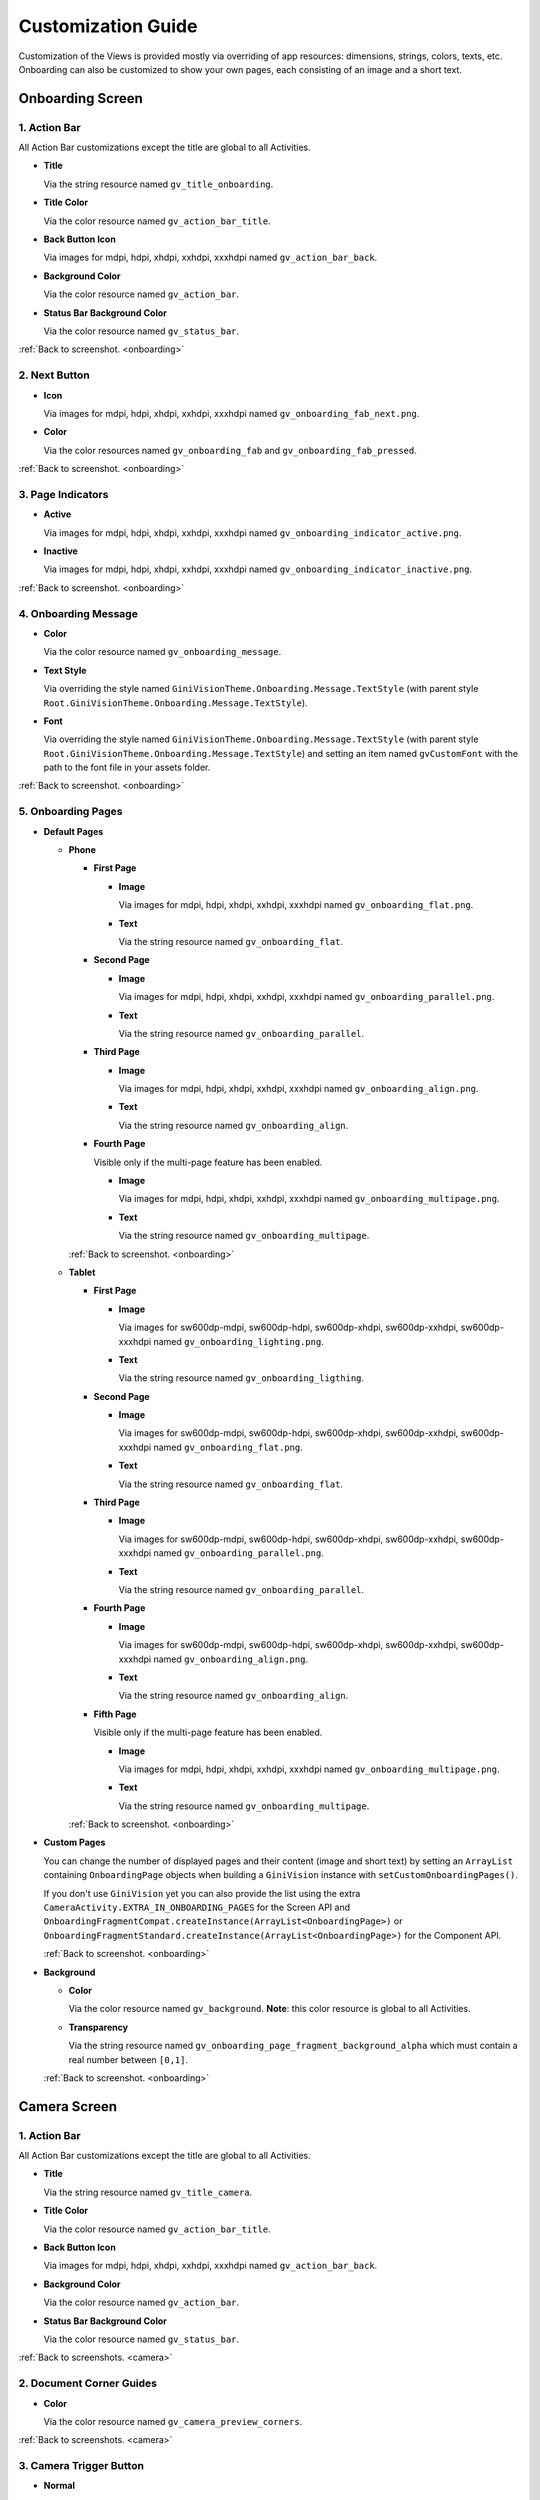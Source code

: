 Customization Guide
====

Customization of the Views is provided mostly via overriding of app resources: dimensions, strings,
colors, texts, etc. Onboarding can also be customized to show your own pages, each consisting of an
image and a short text.

.. _onboarding:

Onboarding Screen
----

.. raw:: html

    <img src="_static/customization/Onboarding.png" usemap="#onboarding-map" width="324" height="576">

    <map id="onboarding-map" name="onboarding-map">
        <area shape="rect" alt="" title="Action Bar" coords="132,24,164,57" href="customization-guide.html#onboarding-1" target="" />
        <area shape="rect" alt="" title="Next Button" coords="282,462,311,494" href="customization-guide.html#onboarding-2" target="" />
        <area shape="rect" alt="" title="Page Indicators" coords="105,485,134,515" href="customization-guide.html#onboarding-3" target="" />
        <area shape="rect" alt="" title="Onboarding Message" coords="15,326,44,356" href="customization-guide.html#onboarding-4" target="" />
        <area shape="rect" alt="" title="Onboarding Pages" coords="141,130,173,162" href="customization-guide.html#onboarding-5" target="" />
        <!-- Created by Online Image Map Editor (http://www.maschek.hu/imagemap/index) -->
    </map>

.. _onboarding-1:

1. Action Bar
^^^^

All Action Bar customizations except the title are global to all Activities.

- **Title**

  Via the string resource named ``gv_title_onboarding``.

- **Title Color**

  Via the color resource named ``gv_action_bar_title``.

- **Back Button Icon**

  Via images for mdpi, hdpi, xhdpi, xxhdpi, xxxhdpi named ``gv_action_bar_back``.

- **Background Color**

  Via the color resource named ``gv_action_bar``.

- **Status Bar Background Color**

  Via the color resource named ``gv_status_bar``.

:ref:`Back to screenshot. <onboarding>`

.. _onboarding-2:

2. Next Button
^^^^

- **Icon**

  Via images for mdpi, hdpi, xhdpi, xxhdpi, xxxhdpi named ``gv_onboarding_fab_next.png``.

- **Color**

  Via the color resources named ``gv_onboarding_fab`` and ``gv_onboarding_fab_pressed``.

:ref:`Back to screenshot. <onboarding>`

.. _onboarding-3:

3. Page Indicators
^^^^

- **Active**

  Via images for mdpi, hdpi, xhdpi, xxhdpi, xxxhdpi named ``gv_onboarding_indicator_active.png``.

- **Inactive**

  Via images for mdpi, hdpi, xhdpi, xxhdpi, xxxhdpi named ``gv_onboarding_indicator_inactive.png``.

:ref:`Back to screenshot. <onboarding>`

.. _onboarding-4:

4. Onboarding Message
^^^^

- **Color**

  Via the color resource named ``gv_onboarding_message``.

- **Text Style**

  Via overriding the style named ``GiniVisionTheme.Onboarding.Message.TextStyle`` (with parent style
  ``Root.GiniVisionTheme.Onboarding.Message.TextStyle``).

- **Font**

  Via overriding the style named ``GiniVisionTheme.Onboarding.Message.TextStyle`` (with parent style
  ``Root.GiniVisionTheme.Onboarding.Message.TextStyle``) and setting an item named ``gvCustomFont``
  with the path to the font file in your assets folder.

:ref:`Back to screenshot. <onboarding>`

.. _onboarding-5:

5. Onboarding Pages
^^^^

- **Default Pages**

  - **Phone**

    - **First Page**

      - **Image**

        Via images for mdpi, hdpi, xhdpi, xxhdpi, xxxhdpi named ``gv_onboarding_flat.png``.

      - **Text**

        Via the string resource named ``gv_onboarding_flat``.

    - **Second Page**

      - **Image**

        Via images for mdpi, hdpi, xhdpi, xxhdpi, xxxhdpi named ``gv_onboarding_parallel.png``.

      - **Text**

        Via the string resource named ``gv_onboarding_parallel``.

    - **Third Page**

      - **Image**

        Via images for mdpi, hdpi, xhdpi, xxhdpi, xxxhdpi named ``gv_onboarding_align.png``.

      - **Text**

        Via the string resource named ``gv_onboarding_align``.

    - **Fourth Page**

      Visible only if the multi-page feature has been enabled.

      - **Image**

        Via images for mdpi, hdpi, xhdpi, xxhdpi, xxxhdpi named ``gv_onboarding_multipage.png``.

      - **Text**

        Via the string resource named ``gv_onboarding_multipage``.

    :ref:`Back to screenshot. <onboarding>`

  - **Tablet**
  
    - **First Page**

      - **Image**

        Via images for sw600dp-mdpi, sw600dp-hdpi, sw600dp-xhdpi, sw600dp-xxhdpi, sw600dp-xxxhdpi
        named ``gv_onboarding_lighting.png``.

      - **Text**

        Via the string resource named ``gv_onboarding_ligthing``.

    - **Second Page**

      - **Image**

        Via images for sw600dp-mdpi, sw600dp-hdpi, sw600dp-xhdpi, sw600dp-xxhdpi, sw600dp-xxxhdpi
        named ``gv_onboarding_flat.png``.

      - **Text**

        Via the string resource named ``gv_onboarding_flat``.

    - **Third Page**

      - **Image**

        Via images for sw600dp-mdpi, sw600dp-hdpi, sw600dp-xhdpi, sw600dp-xxhdpi, sw600dp-xxxhdpi
        named ``gv_onboarding_parallel.png``.

      - **Text**

        Via the string resource named ``gv_onboarding_parallel``.

    - **Fourth Page**

      - **Image**

        Via images for sw600dp-mdpi, sw600dp-hdpi, sw600dp-xhdpi, sw600dp-xxhdpi, sw600dp-xxxhdpi
        named ``gv_onboarding_align.png``.

      - **Text**

        Via the string resource named ``gv_onboarding_align``.

    - **Fifth Page**

      Visible only if the multi-page feature has been enabled.

      - **Image**

        Via images for mdpi, hdpi, xhdpi, xxhdpi, xxxhdpi named ``gv_onboarding_multipage.png``.

      - **Text**

        Via the string resource named ``gv_onboarding_multipage``.

    :ref:`Back to screenshot. <onboarding>`

- **Custom Pages**

  You can change the number of displayed pages and their content (image and short text) by setting
  an ``ArrayList`` containing ``OnboardingPage`` objects when building a ``GiniVision`` instance
  with ``setCustomOnboardingPages()``. 
  
  If you don't use ``GiniVision`` yet you can also provide the list using the extra
  ``CameraActivity.EXTRA_IN_ONBOARDING_PAGES`` for the Screen API and
  ``OnboardingFragmentCompat.createInstance(ArrayList<OnboardingPage>)`` or
  ``OnboardingFragmentStandard.createInstance(ArrayList<OnboardingPage>)`` for the Component API.

  :ref:`Back to screenshot. <onboarding>`

- **Background**

  - **Color**

    Via the color resource named ``gv_background``. **Note**: this color resource is global to all
    Activities.

  - **Transparency**

    Via the string resource named ``gv_onboarding_page_fragment_background_alpha`` which must
    contain a real number between ``[0,1]``.
    
  :ref:`Back to screenshot. <onboarding>`

.. _camera:

Camera Screen
----

.. raw:: html

    <img src="_static/customization/Camera.png" usemap="#camera-map-1" width="324" height="576">

    <map id="camera-map-1" name="camera-map-1">
        <area shape="rect" alt="" title="Action Bar" coords="229,26,257,56" href="customization-guide.html#camera-1" target="" />
        <area shape="rect" alt="" title="Document Corner Guides" coords="32,103,60,132" href="customization-guide.html#camera-2" target="" />
        <area shape="rect" alt="" title="Camera Trigger Button" coords="175,431,201,460" href="customization-guide.html#camera-3" target="" />
        <area shape="rect" alt="" title="Tap to Focus Indicator" coords="96,215,127,244" href="customization-guide.html#camera-4" target="" />
        <area shape="rect" alt="" title="Help Menu Item" coords="262,26,291,55" href="customization-guide.html#camera-5" target="" />
        <area shape="rect" alt="" title="Background" coords="199,507,227,536" href="customization-guide.html#camera-6" target="" />
        <area shape="rect" alt="" title="Document Import Button" coords="65,434,93,463" href="customization-guide.html#camera-7" target="" />
        <area shape="rect" alt="" title="Document Import Hint" coords="148,349,177,379" href="customization-guide.html#camera-8" target="" />
        <area shape="rect" alt="" title="Image Stack" coords="237,433,265,460" href="customization-guide.html#camera-9" target="" />
        <area shape="rect" alt="" title="Flash Toggle Button" coords="94,481,125,515" href="customization-guide.html#camera-14" target="" />
        <!-- Created by Online Image Map Editor (http://www.maschek.hu/imagemap/index) -->
    </map>

.. raw:: html

    <img src="_static/customization/Camera QRCode.png" usemap="#camera-map-2" width="324" height="576">

    <map id="camera-map-2" name="camera-map-2">
        <area shape="rect" alt="" title="QRCode Detected Popup" coords="148,385,178,416" href="customization-guide.html#camera-10" target="" />
        <!-- Created by Online Image Map Editor (http://www.maschek.hu/imagemap/index) -->
    </map>

.. raw:: html

    <img src="_static/customization/Camera Permission Dialog.png" usemap="#camera-map-3" width="324" height="576">

    <map id="camera-map-3" name="camera-map-3">
        <area shape="rect" alt="" title="Read Storage Permission Dialogs" coords="146,212,176,242" href="customization-guide.html#camera-11" target="" />
        <!-- Created by Online Image Map Editor (http://www.maschek.hu/imagemap/index) -->
    </map>

.. raw:: html

    <img src="_static/customization/Camera Permission.png" usemap="#camera-map-4" width="324" height="576">

    <map id="camera-map-4" name="camera-map-4">
       <area shape="rect" alt="" title="No Camera Permission" coords="48,293,77,323" href="customization-guide.html#camera-12" target="" />
        <!-- Created by Online Image Map Editor (http://www.maschek.hu/imagemap/index) -->
    </map>

.. raw:: html

  <img src="_static/customization/Camera Multi-Page Limit Alert.png" usemap="#camera-map-5" width="324" height="576">

    <map id="camera-map-5" name="camera-map-5">
      <area shape="rect" alt="" title="Multi-Page Limit Alert" coords="10,266,38,295" href="customization-guide.html#camera-13" target="" />
      <!-- Created by Online Image Map Editor (http://www.maschek.hu/imagemap/index) -->
    </map>

.. _camera-1:

1. Action Bar
^^^^

All Action Bar customizations except the title are global to all Activities.

- **Title**

  Via the string resource named ``gv_title_camera``.

- **Title Color**

  Via the color resource named ``gv_action_bar_title``.

- **Back Button Icon**

  Via images for mdpi, hdpi, xhdpi, xxhdpi, xxxhdpi named ``gv_action_bar_back``.

- **Background Color**

  Via the color resource named ``gv_action_bar``.

- **Status Bar Background Color**

  Via the color resource named ``gv_status_bar``.

:ref:`Back to screenshots. <camera>`

.. _camera-2:

2. Document Corner Guides
^^^^

- **Color**

  Via the color resource named ``gv_camera_preview_corners``.

:ref:`Back to screenshots. <camera>`

.. _camera-3:

3. Camera Trigger Button
^^^^

- **Normal**

  Via images for mdpi, hdpi, xhdpi, xxhdpi, xxxhdpi named ``gv_camera_trigger_default.png``.

- **Pressed**

  Via images for mdpi, hdpi, xhdpi, xxhdpi, xxxhdpi named ``gv_camera_trigger_pressed.png``.

:ref:`Back to screenshots. <camera>`

.. _camera-4:

4. Tap to Focus Indicator
^^^^

- **Icon**

  Via images for mdpi, hdpi, xhdpi, xxhdpi, xxxhdpi named ``gv_camera_focus_indicator.png``.

:ref:`Back to screenshots. <camera>`

.. _camera-5:

5. Help Menu Item
^^^^

- **Icon**

  Via images for mdpi, hdpi, xhdpi, xxhdpi, xxxhdpi named ``gv_help_icon.png``.

- **Title**

  Via the string resource named ``gv_show_onboarding``.

:ref:`Back to screenshots. <camera>`

.. _camera-6:

6. Background
^^^^

- **Color**

  Via the color resource named ``gv_background``. **Note**: this color resource is global to all
  Activities.

:ref:`Back to screenshots. <camera>`

.. _camera-7:

7. Document Import Button
^^^^

- **Icon**

  Via images for mdpi, hdpi, xhdpi, xxhdpi, xxxhdpi named ``gv_document_import_icon.png``.

- **Subtitle**

  - **Text**

    Via the string resource named ``gv_camera_document_import_subtitle``.

  - **Text Style**

    Via overriding the style named ``GiniVisionTheme.Camera.DocumentImportSubtitle.TextStyle`` (with
    parent style ``Root.GiniVisionTheme.Camera.DocumentImportSubtitle.TextStyle``).

  - **Font**

    Via overriding the style named ``GiniVisionTheme.Camera.DocumentImportSubtitle.TextStyle`` (with
    parent style ``Root.GiniVisionTheme.Camera.DocumentImportSubtitle.TextStyle``) and setting an
    item named ``gvCustomFont`` with the path to the font file in your assets folder.

:ref:`Back to screenshots. <camera>`

.. _camera-8:

8. Document Import Hint
^^^^

- **Background Color**

  Via the color resource named ``gv_document_import_hint_background``.

- **Close Icon Color**

  Via the color resource name ``gv_hint_close``.

- **Message**

  - **Text**

    Via the string resource named ``gv_document_import_hint_text``.

  - **Text Style**

    Via overriding the style named ``GiniVisionTheme.Camera.DocumentImportHint.TextStyle`` (with
    parent style ``Root.GiniVisionTheme.Camera.DocumentImportHint.TextStyle``).

  - **Font**

    Via overriding the style named ``GiniVisionTheme.Camera.DocumentImportHint.TextStyle`` (with
    parent style ``Root.GiniVisionTheme.Camera.DocumentImportHint.TextStyle``) and setting an
    item named ``gvCustomFont`` with the path to the font file in your assets folder.

:ref:`Back to screenshots. <camera>`

.. _camera-9:

9. Images Stack
^^^^

- **Badge**

  - **Text Style**

    Via overriding the style named ``GiniVisionTheme.Camera.ImageStackBadge.TextStyle`` (with
    parent style ``Root.GiniVisionTheme.Camera.ImageStackBadge.TextStyle``).

  - **Font**

    Via overriding the style named ``GiniVisionTheme.Camera.ImageStackBadge.TextStyle`` (with
    parent style ``Root.GiniVisionTheme.Camera.ImageStackBadge.TextStyle``) and setting an
    item named ``gvCustomFont`` with the path to the font file in your assets folder.

  - **Background Color**

    Via the color resources named ``gv_camera_image_stack_badge_background`` and
    ``gv_camera_image_stack_badge_background_border``.

  - **Background Size**

    Via the dimension resource named ``gv_camera_image_stack_badge_size``.

- **Subtitle**

  - **Text**

    Via the string resource named ``gv_camera_image_stack_subtitle``.

  - **Text Style**

    Via overriding the style named ``GiniVisionTheme.Camera.ImageStackSubtitle.TextStyle`` (with
    parent style ``Root.GiniVisionTheme.Camera.ImageStackSubtitle.TextStyle``).

  - **Font**

    Via overriding the style named ``GiniVisionTheme.Camera.ImageStackSubtitle.TextStyle`` (with
    parent style ``Root.GiniVisionTheme.Camera.ImageStackSubtitle.TextStyle``) and setting an item
    named ``gvCustomFont`` with the path to the font file in your assets folder.

:ref:`Back to screenshots. <camera>`

.. _camera-10:

10. QRCode Detected Popup
^^^^

- **Background Color**

  Via the color resource named ``gv_qrcode_detected_popup_background``.

- **Message**

  - **Text**

    Via the string resources named ``gv_qrcode_detected_popup_message_1`` and
    ``gv_qrcode_detected_popup_message_2``.

  - **Text Style**

    Via overriding the styles named
    ``GiniVisionTheme.Camera.QRCodeDetectedPopup.Message1.TextStyle`` (with parent style
    ``Root.GiniVisionTheme.Camera.QRCodeDetectedPopup.Message1.TextStyle``) and
    ``GiniVisionTheme.Camera.QRCodeDetectedPopup.Message2.TextStyle`` (with parent style
    ``Root.GiniVisionTheme.Camera.QRCodeDetectedPopup.Message2.TextStyle``).

  - **Font**

    Via overriding the styles named
    ``GiniVisionTheme.Camera.QRCodeDetectedPopup.Message1.TextStyle`` (with parent style
    ``Root.GiniVisionTheme.Camera.QRCodeDetectedPopup.Message1.TextStyle``) and
    ``GiniVisionTheme.Camera.QRCodeDetectedPopup.Message2.TextStyle`` (with parent style
    ``Root.GiniVisionTheme.Camera.QRCodeDetectedPopup.Message2.TextStyle``). and setting an
    item named ``gvCustomFont`` with the path to the font file in your assets folder.

:ref:`Back to screenshots. <camera>`

.. _camera-11:

11. Read Storage Permission Dialogs
^^^^

- **Permission Rationale Dialog**

  - **Message**

    Via the string resource named ``gv_storage_permission_rationale``.

  - **Positive Button Text**

    Via the string resource named ``gv_storage_permission_rationale_positive_button``.

  - **Negative Button Text**

    Via the string resource named ``gv_storage_permission_rationale_negative_button``.

  - **Button Color**

    Via the color resource named ``gv_accent``. **Note**: this color resource is global.

- **Permission Denied Dialog**

  - **Message**

    Via the string resource named ``gv_storage_permission_denied``.

  - **Positive Button Text**

    Via the string resource named ``gv_storage_permission_denied_positive_button``.

  - **Negative Button Text**

    Via the string resource named ``gv_storage_permission_denied_negative_button``.

  - **Button Color**

    Via the color resource named ``gv_accent``. **Note**: this color resource is global.

:ref:`Back to screenshots. <camera>`

.. _camera-12:

12. No Camera Permission
^^^^

- **Icon**

  Via images for mdpi, hdpi, xhdpi, xxhdpi, xxxhdpi named ``gv_no_camera.png``.

- **Message**

  - **Text**

    Via the string resource named ``gv_camera_error_no_permission``.

   - **Text Style**

    Via overriding the style named ``GiniVisionTheme.Camera.Error.NoPermission.TextStyle`` (with
    parent style ``Root.GiniVisionTheme.Camera.Error.NoPermission.TextStyle``).

  - **Font**

    Via overriding the style named ``GiniVisionTheme.Camera.Error.NoPermission.TextStyle`` (with
    parent style ``Root.GiniVisionTheme.Camera.Error.NoPermission.TextStyle``) and setting an
    item named ``gvCustomFont`` with the path to the font file in your assets folder.

- **Button**

  - **Title**

    Via the string resource named ``gv_camera_error_no_permission_button_title``.

  - **Text Style**

    Via overriding the style named ``GiniVisionTheme.Camera.Error.NoPermission.Button.TextStyle`` (with
    parent style ``Root.GiniVisionTheme.Camera.Error.NoPermission.Button.TextStyle``).

  - **Font**

    Via overriding the style named ``GiniVisionTheme.Camera.Error.NoPermission.Button.TextStyle`` (with
    parent style ``Root.GiniVisionTheme.Camera.Error.NoPermission.Button.TextStyle``) and setting an
    item named ``gvCustomFont`` with the path to the font file in your assets folder.

:ref:`Back to screenshots. <camera>`

.. _camera-13:

13. Multi-Page Limit Alert
^^^^

- **Message**

   Via the string resource named ``gv_document_error_too_many_pages``.

 - **Positive Button Text**

  Via the string resource named ``gv_document_error_multi_page_limit_review_pages_button``.

  - **Negative Button Text**

  Via the string resource named ``gv_document_error_multi_page_limit_cancel_button``.

  - **Button Color**

  Via the color resource named ``gv_accent``. **Note**: this color resource is global.

:ref:`Back to screenshots. <camera>`

.. _camera-14:

14. Flash Toggle Button
^^^^

- **Icon**

  Via images for mdpi, hdpi, xhdpi, xxhdpi, xxxhdpi named ``gv_camera_flash_on.png`` and ``gv_camera_flash_off.png``.

:ref:`Back to screenshots. <camera>`

.. _review:

Review Screen
----

.. raw:: html

    <img src="_static/customization/Review Screen.png" usemap="#review-map" width="324" height="576">

    <map id="review-map" name="review-map">
        <area shape="rect" alt="" title="Action Bar" coords="189,26,220,54" href="customization-guide.html#review-1" target="" />
        <area shape="rect" alt="" title="Next Button" coords="241,408,272,438" href="customization-guide.html#review-2" target="" />
        <area shape="rect" alt="" title="Rotate Button" coords="244,352,275,385" href="customization-guide.html#review-3" target="" />
        <area shape="rect" alt="" title="Advice" coords="231,490,264,520" href="customization-guide.html#review-4" target="" />
        <area shape="rect" alt="" title="Background" coords="2,288,29,319" href="customization-guide.html#review-5" target="" />
        <!-- Created by Online Image Map Editor (http://www.maschek.hu/imagemap/index) -->
    </map>

.. _review-1:

1. Action Bar
^^^^

All Action Bar customizations except the title are global to all Activities.

- **Title**

  Via the string resource named ``gv_title_review``.

- **Title Color**

  Via the color resource named ``gv_action_bar_title``.

- **Back Button Icon**

  Via images for mdpi, hdpi, xhdpi, xxhdpi, xxxhdpi named ``gv_action_bar_back``.

- **Background Color**

  Via the color resource named ``gv_action_bar``.

- **Status Bar Background Color**

  Via the color resource named ``gv_status_bar``.

:ref:`Back to screenshot. <review>`

.. _review-2:

2. Next Button
^^^^

- **Icon**

  Via images for mdpi, hdpi, xhdpi, xxhdpi, xxxhdpi named ``gv_review_fab_next.png``.

- **Color**

  Via the color resources named ``gv_review_fab`` and ``gv_review_fab_pressed``.

:ref:`Back to screenshot. <review>`

.. _review-3:

3. Rotate Button
^^^^

- **Icon**

  Via images for mdpi, hdpi, xhdpi, xxhdpi, xxxhdpi named ``gv_review_button_rotate.png``.

- **Color**

  Via the color resources named ``gv_review_fab_mini`` and ``gv_review_fab_mini_pressed``.

:ref:`Back to screenshot. <review>`

.. _review-4:

4. Advice
^^^^

- **Text**

  Via the string resource named ``gv_review_bottom_panel_text``.

- **Text Style**

  Via overriding the style named ``GiniVisionTheme.Review.BottomPanel.TextStyle`` (with
  parent style ``Root.GiniVisionTheme.Review.BottomPanel.TextStyle``).

  - **Font**

  Via overriding the style named ``GiniVisionTheme.Review.BottomPanel.TextStyle`` (with
  parent style ``Root.GiniVisionTheme.Review.BottomPanel.TextStyle``) and setting an
  item named ``gvCustomFont`` with the path to the font file in your assets folder.

- **Background Color**

  Via the color resource named ``gv_review_bottom_panel_background``.

:ref:`Back to screenshot. <review>`

.. _review-5:

5. Background
^^^^

- **Color**

  Via the color resource named ``gv_background``. **Note**: this color resource is global to all Activities.

:ref:`Back to screenshot. <review>`

.. _analysis:

Analysis Screen
----

.. raw:: html

    <img src="_static/customization/Analysis Screen.png" usemap="#analysis-map-1" width="324" height="576">

    <map id="analysis-map-1" name="analysis-map-1">
        <area shape="rect" alt="" title="Action Bar" coords="189,24,222,55" href="customization-guide.html#analysis-1" target="" />
        <area shape="rect" alt="" title="Activity Indicator" coords="105,283,132,310" href="customization-guide.html#analysis-2" target="" />
        <area shape="rect" alt="" title="Error Snackbar" coords="190,500,219,530" href="customization-guide.html#analysis-4" target="" />
        <area shape="rect" alt="" title="Background" title" coords="74,61,105,93" href="customization-guide.html#analysis-5" target="" />
        <!-- Created by Online Image Map Editor (http://www.maschek.hu/imagemap/index) -->
    </map>

.. raw:: html

    <img src="_static/customization/Analysis Screen PDF.png" usemap="#analysis-map-2" width="324" height="576">

    <map id="analysis-map-2" name="analysis-map-2">
        <area shape="rect" alt="" title="PDF Info Panel" coords="60,78,90,106" href="customization-guide.html#analysis-3" target="" />
        <!-- Created by Online Image Map Editor (http://www.maschek.hu/imagemap/index) -->
    </map>


.. _analysis-1:

1. Action Bar
^^^^

All Action Bar customizations except the title are global to all Activities.

- **Back Button Icon**

  Via images for mdpi, hdpi, xhdpi, xxhdpi, xxxhdpi named ``gv_action_bar_back``.

- **Background Color**

  Via the color resource named ``gv_action_bar``.

- **Status Bar Background Color**

  Via the color resource named ``gv_status_bar``.

:ref:`Back to screenshots. <analysis>`

.. _analysis-2:

2. Activity Indicator
^^^^

- **Color**

  Via the color resource named ``gv_analysis_activity_indicator``.

- **Message**

  - **Text**
  
    Via the string resource named ``gv_analysis_activity_indicator_message``.

  - **Text Style**

    Via overriding the style named ``GiniVisionTheme.Analysis.AnalysingMessage.TextStyle`` (with
    parent style ``Root.GiniVisionTheme.Analysis.AnalysingMessage.TextStyle``).

  - **Font**

    Via overriding the style named ``GiniVisionTheme.Analysis.AnalysingMessage.TextStyle`` (with
    parent style ``Root.GiniVisionTheme.Analysis.AnalysingMessage.TextStyle``) and setting an
    item named ``gvCustomFont`` with the path to the font file in your assets folder.

:ref:`Back to screenshots. <analysis>`

.. _analysis-3:

3. PDF Info Panel
^^^^

- **Background Color**

  Via the color resource named ``gv_analysis_pdf_info_background``.

- **Filename**

  - **Text Style**

    Via overriding the style named ``GiniVisionTheme.Analysis.PdfFilename.TextStyle`` (with
    parent style ``Root.GiniVisionTheme.Analysis.PdfFilename.TextStyle``).

  - **Font**

    Via overriding the style named ``GiniVisionTheme.Analysis.PdfFilename.TextStyle`` (with
    parent style ``Root.GiniVisionTheme.Analysis.PdfFilename.TextStyle``) and setting an
    item named ``gvCustomFont`` with the path to the font file in your assets folder.

- **Page Count**

  - **Text Style**

    Via overriding the style named ``GiniVisionTheme.Analysis.PdfPageCount.TextStyle`` (with
    parent style ``Root.GiniVisionTheme.Analysis.PdfPageCount.TextStyle``).

  - **Font**

    Via overriding the style named ``GiniVisionTheme.Analysis.PdfPageCount.TextStyle`` (with
    parent style ``Root.GiniVisionTheme.Analysis.PdfPageCount.TextStyle``) and setting an
    item named ``gvCustomFont`` with the path to the font file in your assets folder.

  :ref:`Back to screenshots. <analysis>`

.. _analysis-4:

4. Error Snackbar
^^^^

- **Message**

  - **Text Style**

    Via overriding the style named ``GiniVisionTheme.Snackbar.Error.TextStyle`` (with
    parent style ``Root.GiniVisionTheme.Snackbar.Error.TextStyle``).

  - **Font**

    Via overriding the style named ``GiniVisionTheme.Snackbar.Error.TextStyle`` (with
    parent style ``Root.GiniVisionTheme.Snackbar.Error.TextStyle``) and setting an
    item named ``gvCustomFont`` with the path to the font file in your assets folder.

- **Button**

  - **Text Style**

    Via overriding the style named ``GiniVisionTheme.Snackbar.Error.Button.TextStyle`` (with
    parent style ``Root.GiniVisionTheme.Snackbar.Error.Button.TextStyle``).

  - **Font**

    Via overriding the style named ``GiniVisionTheme.Snackbar.Error.Button.TextStyle`` (with
    parent style ``Root.GiniVisionTheme.Snackbar.Error.Button.TextStyle``) and setting an
    item named ``gvCustomFont`` with the path to the font file in your assets folder.

  - **Retry Button Text**

    Via the string resource named ``gv_document_analysis_error_retry``.

- **Background Color**

  Via the color resource named ``gv_snackbar_error_background``.

:ref:`Back to screenshots. <analysis>`

.. _analysis-5:

5. Background
^^^^

- **Color**

  Via the color resource named ``gv_background``. **Note**: this color resource is global to all Activities.

:ref:`Back to screenshots. <analysis>`

.. _multi-page-review:

Multi-Page Review Screen
----

.. raw:: html

    <img src="_static/customization/Multi-Page Review.png" usemap="#multi-page-review-map-1" width="324" height="576">

    <map id="multi-page-review-map-1" name="multi-page-review-map-1">
        <area shape="rect" alt="" title="Action Bar" coords="189,23,220,54" href="customization-guide.html#multi-page-review-1" target="" />
        <area shape="rect" alt="" title="Page Indicators" coords="174,284,207,316" href="customization-guide.html#multi-page-review-2" target="" />
        <area shape="rect" alt="" title="Next Button" coords="273,259,302,288" href="customization-guide.html#multi-page-review-3" target="" />
        <area shape="rect" alt="" title="Thumbnails Panel" coords="296,341,323,371" href="customization-guide.html#multi-page-review-4" target="" />
        <area shape="rect" alt="" title="Add Pages Card" coords="213,345,243,376" href="customization-guide.html#multi-page-review-6" target="" />
        <area shape="rect" alt="" title="Reorder Pages Tip" coords="2,478,28,508" href="customization-guide.html#multi-page-review-7" target="" />
        <area shape="rect" alt="" title="Bottom Toolbar" coords="150,502,177,532" href="customization-guide.html#multi-page-review-8" target="" />
        <area shape="rect" alt="" title="Image Error" coords="178,67,212,97" href="customization-guide.html#multi-page-review-9" target="" />
        <!-- Created by Online Image Map Editor (http://www.maschek.hu/imagemap/index) -->
    </map>

.. raw:: html

    <img src="_static/customization/Multi-Page Review Upload Indicators.png" usemap="#multi-page-review-map-2" width="324" height="576">

    <map id="multi-page-review-map-2" name="multi-page-review-map-2">
        <area shape="rect" alt="" title="Thumbnail Card" coords="12,345,41,375" href="customization-guide.html#multi-page-review-5" target="" />
        <area shape="rect" alt="" title="Badge" coords="131,440,152,463" href="customization-guide.html#multi-page-review-5-1" target="" />
        <area shape="rect" alt="" title="Drag Indicator Bumps" coords="276,435,299,457" href="customization-guide.html#multi-page-review-5-2" target="" />
        <area shape="rect" alt="" title="Highlight Strip" coords="10,464,31,488" href="customization-guide.html#multi-page-review-5-3" target="" />
        <area shape="rect" alt="" title="Activity Indicator" coords="263,367,285,390" href="customization-guide.html#multi-page-review-5-4" target="" />
        <area shape="rect" alt="" title="Upload Success Icon" coords="59,369,84,393" href="customization-guide.html#multi-page-review-5-5" target="" />
        <area shape="rect" alt="" title="Upload Failure Icon" coords="161,371,182,394" href="customization-guide.html#multi-page-review-5-6" target="" />
        <!-- Created by Online Image Map Editor (http://www.maschek.hu/imagemap/index) -->
    </map>

.. raw:: html

    <img src="_static/customization/Multi-Page Review Delete Last Page.png" usemap="#multi-page-review-map-3" width="324" height="576">

    <map id="multi-page-review-map-3" name="multi-page-review-map-3">
        <area shape="rect" alt="" title="Imported Image Delete Last Page Dialog" coords="146,213,176,249" href="customization-guide.html#multi-page-review-10" target="" />
        <!-- Created by Online Image Map Editor (http://www.maschek.hu/imagemap/index) -->
    </map>

.. _multi-page-review-1:

1. Action Bar
^^^^

All Action Bar customizations except the title are global to all Activities.

- **Title**

  Via the string resource named ``gv_title_multi_page_review``.

- **Title Color**

  Via the color resource named ``gv_action_bar_title``.

- **Back Button Icon**

  Via images for mdpi, hdpi, xhdpi, xxhdpi, xxxhdpi named ``gv_action_bar_back``.

- **Background Color**

  Via the color resource named ``gv_action_bar``.

- **Status Bar Background Color**

  Via the color resource named ``gv_status_bar``.

:ref:`Back to screenshots. <multi-page-review>`

.. _multi-page-review-2:

2. Page Indicators
^^^^

- **Text Style**

  Via overriding the style named ``GiniVisionTheme.Review.MultiPage.PageIndicator.TextStyle`` (with
  parent style ``Root.GiniVisionTheme.Review.MultiPage.PageIndicator.TextStyle``).

- **Font**

  Via overriding the style named ``GiniVisionTheme.Review.MultiPage.PageIndicator.TextStyle`` (with
  parent style ``Root.GiniVisionTheme.Review.MultiPage.PageIndicator.TextStyle``) and setting an
  item named ``gvCustomFont`` with the path to the font file in your assets folder.

- **Background Color**

  Via the color resource named ``gv_multi_page_review_page_indicator_background``.

:ref:`Back to screenshots. <multi-page-review>`

.. _multi-page-review-3:

3. Next Button
^^^^

- **Icon**

  Via images for mdpi, hdpi, xhdpi, xxhdpi, xxxhdpi named ``gv_review_fab_checkmark.png``.

- **Color**

  Via the color resources named ``gv_review_fab`` and ``gv_review_fab_pressed``.

:ref:`Back to screenshots. <multi-page-review>`

.. _multi-page-review-4:

4. Thumbnails Panel
^^^^

- **Background Color**

  Via the color resource named ``gv_multi_page_review_thumbnails_panel_background``.

:ref:`Back to screenshots. <multi-page-review>`

.. _multi-page-review-5:

5. Thumbnail Card
^^^^

- **Background Color**

  Via the color resource named ``gv_multi_page_review_thumbnail_card_background``.

:ref:`Back to screenshots. <multi-page-review>`

.. _multi-page-review-5-1:

5.1 Badge
~~~~

- **Text Style**

  Via overriding the style named ``GiniVisionTheme.Review.MultiPage.ThumbnailBadge.TextStyle`` (with
  parent style ``Root.GiniVisionTheme.Review.MultiPage.ThumbnailBadge.TextStyle``).

- **Font**

  Via overriding the style named ``GiniVisionTheme.Review.MultiPage.ThumbnailBadge.TextStyle`` (with
  parent style ``Root.GiniVisionTheme.Review.MultiPage.ThumbnailBadge.TextStyle``) and setting an
  item named ``gvCustomFont`` with the path to the font file in your assets folder.

- **Background Border Color**

  Via the color resource named ``gv_multi_page_thumbnail_badge_background_border``.

:ref:`Back to screenshots. <multi-page-review>`

.. _multi-page-review-5-2:

5.2 Drag Indicator Bumps
~~~~~

- **Icon**

 Via images for mdpi, hdpi, xhdpi, xxhdpi, xxxhdpi named ``gv_bumps_icon.png``.

:ref:`Back to screenshots. <multi-page-review>`

.. _multi-page-review-5-3:

5.3 Highlight Strip
~~~~

- **Color**

  Via the color resource named ``gv_multi_page_thumbnail_highlight_strip``.

:ref:`Back to screenshots. <multi-page-review>`

.. _multi-page-review-5-4:

5.4 Activity Indicator
~~~~

- **Color**

 Via the color resource named ``gv_analysis_activity_indicator``.

:ref:`Back to screenshots. <multi-page-review>`

.. _multi-page-review-5-5:

5.5 Upload Success Icon
~~~~~

- **Background Color**

  Via the color resource named ``gv_multi_page_thumbnail_upload_success_icon_background``.

- **Tick Color**

  Via the color resource named ``gv_multi_page_thumbnail_upload_success_icon_foreground``.

:ref:`Back to screenshots. <multi-page-review>`

.. _multi-page-review-5-6:

5.6 Upload Failure Icon
~~~~

- **Background Color**

  Via the color resource named ``gv_multi_page_thumbnail_upload_failure_icon_background``.

- **Cross Color**

  Via the color resource named ``gv_multi_page_thumbnail_upload_failure_icon_foreground``.

:ref:`Back to screenshots. <multi-page-review>`

.. _multi-page-review-6:

6. Add Pages Card
^^^^

- **Icon**

  Via images for mdpi, hdpi, xhdpi, xxhdpi, xxxhdpi named ``gv_multi_page_add_page_icon.png``.

- **Subtitle**

  - **Text**

    Via the string resource named ``gv_multi_page_review_add_pages_subtitle``.

  - **Text Style**

  Via overriding the style named ``GiniVisionTheme.Review.MultiPage.AddPagesSubtitle.TextStyle`` (with
  parent style ``Root.GiniVisionTheme.Review.MultiPage.AddPagesSubtitle.TextStyle``).

  - **Font**

    Via overriding the style named ``GiniVisionTheme.Review.MultiPage.AddPagesSubtitle.TextStyle``
    (with parent style ``Root.GiniVisionTheme.Review.MultiPage.AddPagesSubtitle.TextStyle``) and
    setting an item named ``gvCustomFont`` with the path to the font file in your assets folder.

  :ref:`Back to screenshots. <multi-page-review>`

.. _multi-page-review-7:

7. Reorder Pages Tip
^^^^

- **Text**

  Via the string resource named ``gv_multi_page_review_reorder_pages_tip``.

- **Text Style**

  Via overriding the style named ``GiniVisionTheme.Review.MultiPage.ReorderPagesTip.TextStyle`` (with
  parent style ``Root.GiniVisionTheme.Review.MultiPage.ReorderPagesTip.TextStyle``).

- **Font**

  Via overriding the style named ``GiniVisionTheme.Review.MultiPage.ReorderPagesTip.TextStyle``
  (with parent style ``Root.GiniVisionTheme.Review.MultiPage.ReorderPagesTip.TextStyle``) and
  setting an item named ``gvCustomFont`` with the path to the font file in your assets folder.

:ref:`Back to screenshots. <multi-page-review>`

.. _multi-page-review-8:

8. Bottom Toolbar
^^^^

- **Rotate Icon**

  Via images for mdpi, hdpi, xhdpi, xxhdpi, xxxhdpi named ``gv_rotate_icon.png``.

- **Delete Icon**

  Via images for mdpi, hdpi, xhdpi, xxhdpi, xxxhdpi named ``gv_delete_icon.png``.

:ref:`Back to screenshots. <multi-page-review>`

.. _multi-page-review-9:

9. Image Error
^^^^

- **Background Color**

  Via the color resource named ``gv_snackbar_error_background``.

- **Message**

  - **Text Style**

    Via overriding the style named ``GiniVisionTheme.Snackbar.Error.TextStyle`` (with
    parent style ``Root.GiniVisionTheme.Snackbar.Error.TextStyle``).

  - **Font**

    Via overriding the style named ``GiniVisionTheme.Snackbar.Error.TextStyle``
    (with parent style ``Root.GiniVisionTheme.Snackbar.Error.TextStyle``) and
    setting an item named ``gvCustomFont`` with the path to the font file in your assets folder.

- **Button**

  - **Text Style**

    Via overriding the style named ``GiniVisionTheme.Snackbar.Error.Button.TextStyle`` (with
    parent style ``Root.GiniVisionTheme.Snackbar.Error.Button.TextStyle``).

  - **Font**

    Via overriding the style named ``GiniVisionTheme.Snackbar.Error.Button.TextStyle``
    (with parent style ``Root.GiniVisionTheme.Snackbar.Error.Button.TextStyle``) and
    setting an item named ``gvCustomFont`` with the path to the font file in your assets folder.

  - **Retry Text (Analysis)**
  
    Via the string resource named ``gv_document_analysis_error_retry``.

  - **Delete Text (Imported Image)**

    Via the string resource named ``gv_multi_page_review_delete_invalid_document``.

:ref:`Back to screenshots. <multi-page-review>`

.. _multi-page-review-10:

10. Imported Image Delete Last Page Dialog
^^^^

- **Message**

  Via the string resource named ``gv_multi_page_review_file_import_delete_last_page_dialog_message``.

- **Positive Button Title**

  Via the string resource named ``gv_multi_page_review_file_import_delete_last_page_dialog_positive_button``.

- **Negative Button Title**

  Via the string resource named ``gv_multi_page_review_file_import_delete_last_page_dialog_negative_button``.

- **Button Color**

  Via the color resource named ``gv_accent``.

:ref:`Back to screenshots. <multi-page-review>`

.. _help-screen:

Help Screen
----

.. raw:: html

    <img src="_static/customization/Help Screen.png" usemap="#help-screen-map" width="324" height="576">

    <map id="help-screen-map" name="help-screen-map">
        <area shape="rect" alt="" title="Action Bar" coords="97,23,135,56" href="customization-guide.html#help-screen-1" target="" />
        <area shape="rect" alt="" title="Background" coords="136,346,168,379" href="customization-guide.html#help-screen-2" target="" />
        <area shape="rect" alt="" title="Help List Item" coords="217,74,246,104" href="customization-guide.html#help-screen-3" target="" />
        <!-- Created by Online Image Map Editor (http://www.maschek.hu/imagemap/index) -->
    </map>

.. _help-screen-1:

1. Action Bar
^^^^

All Action Bar customizations except the title are global to all Activities.

- **Title**

  Via the string resource named ``gv_title_help``.

- **Title Color**

  Via the color resource named ``gv_action_bar_title``.

- **Back Button Icon**

  Via images for mdpi, hdpi, xhdpi, xxhdpi, xxxhdpi named ``gv_action_bar_back``.

- **Background Color**

  Via the color resource named ``gv_action_bar``.

- **Status Bar Background Color**

  Via the color resource named ``gv_status_bar``.

:ref:`Back to screenshot. <help-screen>`

.. _help-screen-2:

2. Background 
^^^^

- **Color**

  Via the color resource named ``gv_help_activity_background``.

:ref:`Back to screenshot. <help-screen>`

.. _help-screen-3:

3. Help List Item
^^^^

- **Background Color**

  Via the color resource name ``gv_help_item_background``.
  
- **Text Style**

    Via overriding the style named ``GiniVisionTheme.Help.Item.TextStyle`` (with
    parent style ``Root.GiniVisionTheme.Help.Item.TextStyle``).

- **Font**

  Via overriding the style named ``GiniVisionTheme.Help.Item.TextStyle``
  (with parent style ``Root.GiniVisionTheme.Help.Item.TextStyle``) and
  setting an item named ``gvCustomFont`` with the path to the font file in your assets folder.

:ref:`Back to screenshot. <help-screen>`

.. _photo-tips:

Photo Tips Screen
----

.. raw:: html

    <img src="_static/customization/Photo Tips Screen.png" usemap="#photo-tips-map" width="324" height="576">

    <map id="photo-tips-map" name="photo-tips-map">
        <area shape="rect" alt="" title="Action Bar" coords="173,25,203,56" href="customization-guide.html#photo-tips-1" target="" />
        <area shape="rect" alt="" title="Background" coords="275,251,306,281" href="customization-guide.html#photo-tips-2" target="" />
        <area shape="rect" alt="" title="Header" coords="277,71,308,103" href="customization-guide.html#photo-tips-3" target="" />
        <area shape="rect" alt="" title="Tip" coords="227,138,257,171" href="customization-guide.html#photo-tips-4" target="" />
        <area shape="rect" alt="" title="Good Lighting" coords="5,124,29,145" href="customization-guide.html#photo-tips-4-1" target="" />
        <area shape="rect" alt="" title="Document Should be Flat" coords="4,198,27,220" href="customization-guide.html#photo-tips-4-2" target="" />
        <area shape="rect" alt="" title="Device Parallel to Document" coords="2,269,26,292" href="customization-guide.html#photo-tips-4-3" target="" />
        <area shape="rect" alt="" title="Document Aligned with Corner Guides" coords="5,344,28,367" href="customization-guide.html#photo-tips-4-4" target="" />
        <area shape="rect" alt="" title="Document with Multiple Pages" coords="5,420,29,441" href="customization-guide.html#photo-tips-4-5" target="" />
        <area shape="rect" alt="" title="Back To Camera Button" coords="81,489,116,520" href="customization-guide.html#photo-tips-5" target="" />
        <!-- Created by Online Image Map Editor (http://www.maschek.hu/imagemap/index) -->
    </map>

    <map id="imgmap201874183930" name="imgmap201874183930">
    <area shape="rect" alt="" title="" coords="275,251,306,281" href="" target="" />
    <area shape="rect" alt="" title="" coords="5,420,29,441" href="" target="" />
    <!-- Created by Online Image Map Editor (http://www.maschek.hu/imagemap/index) --></map>

.. _photo-tips-1:

1. Action Bar
^^^^

All Action Bar customizations except the title are global to all Activities.

- **Title**

  Via the string resource named ``gv_title_photo_tips``.

- **Title Color**

  Via the color resource named ``gv_action_bar_title``.

- **Back Button Icon**

  Via images for mdpi, hdpi, xhdpi, xxhdpi, xxxhdpi named ``gv_action_bar_back``.

- **Background Color**

  Via the color resource named ``gv_action_bar``.

- **Status Bar Background Color**

  Via the color resource named ``gv_status_bar``.

:ref:`Back to screenshot. <photo-tips>`

.. _photo-tips-2:

2. Background
^^^^

- **Color**

  Via the color resource named ``gv_photo_tips_activity_background``.

:ref:`Back to screenshot. <photo-tips>`

.. _photo-tips-3:

3. Header
^^^^

- **Text Style**

    Via overriding the style named ``GiniVisionTheme.Help.PhotoTips.Header.TextStyle`` (with
    parent style ``Root.GiniVisionTheme.Help.PhotoTips.Header.TextStyle``).

- **Font**

  Via overriding the style named ``GiniVisionTheme.Help.PhotoTips.Header.TextStyle``
  (with parent style ``Root.GiniVisionTheme.Help.PhotoTips.Header.TextStyle``) and
  setting an item named ``gvCustomFont`` with the path to the font file in your assets folder.

:ref:`Back to screenshot. <photo-tips>`

.. _photo-tips-4:

4. Tip
^^^^

- **Text Style**

    Via overriding the style named ``GiniVisionTheme.Help.PhotoTips.Tip.TextStyle`` (with
    parent style ``Root.GiniVisionTheme.Help.PhotoTips.Tip.TextStyle``).

- **Font**

  Via overriding the style named ``GiniVisionTheme.Help.PhotoTips.Tip.TextStyle``
  (with parent style ``Root.GiniVisionTheme.Help.PhotoTips.Tip.TextStyle``) and
  setting an item named ``gvCustomFont`` with the path to the font file in your assets folder.

:ref:`Back to screenshot. <photo-tips>`

.. _photo-tips-4-1:

4.1 Good Lighting
~~~~~

- **Icon**

  Via images for mdpi, hdpi, xhdpi, xxhdpi, xxxhdpi named ``gv_photo_tip_lighting.png``.

:ref:`Back to screenshot. <photo-tips>`

.. _photo-tips-4-2:

4.2 Document Should be Flat
~~~~~

- **Icon**

  Via images for mdpi, hdpi, xhdpi, xxhdpi, xxxhdpi named ``gv_photo_tip_flat.png``.

:ref:`Back to screenshot. <photo-tips>`

.. _photo-tips-4-3:

4.3 Device Parallel to Document
~~~~

- **Icon**

  Via images for mdpi, hdpi, xhdpi,xxhdpi, xxxhdpi named ``gv_photo_tip_parallel.png``.

:ref:`Back to screenshot. <photo-tips>`

.. _photo-tips-4-4:

4.4 Document Aligned with Corner Guides
~~~~~

- **Icon**

  Via images for mdpi, hdpi, xhdpi,xxhdpi, xxxhdpi named ``gv_photo_tip_align.png``.

:ref:`Back to screenshot. <photo-tips>`

.. _photo-tips-4-5:

4.5 Document with Multiple Pages
~~~~~

- **Icon**

  Via images for mdpi, hdpi, xhdpi,xxhdpi, xxxhdpi named ``gv_photo_tip_multipage.png``.

:ref:`Back to screenshot. <photo-tips>`

.. _photo-tips-5:

5. Back To Camera Button
^^^^

- **Background Color**

  Via the color resource named ``gv_photo_tips_button``.

- **Text Color**

  Via the color resource named ``gv_photo_tips_button_text``.

:ref:`Back to screenshot. <photo-tips>`

.. _supported-formats:

Supported Formats Screen
----

.. raw:: html

    <img src="_static/customization/Supported Formats Screen.png" usemap="#supported-formats-map" width="324" height="576">

    <map id="supported-formats-map" name="supported-formats-map">
        <area shape="rect" alt="" title="Action Bar" coords="215,24,246,54" href="customization-guide.html#supported-formats-1" target="" />
        <area shape="rect" alt="" title="Background" coords="144,483,178,518" href="customization-guide.html#supported-formats-2" target="" />
        <area shape="rect" alt="" title="Header" coords="239,74,269,106" href="customization-guide.html#supported-formats-3" target="" />
        <area shape="rect" alt="" title="Format Info List Item" coords="278,128,307,160" href="customization-guide.html#supported-formats-4" target="" />
        <area shape="rect" alt="" title="Supported Format Icon" coords="3,117,26,138" href="customization-guide.html#supported-formats-4-1" target="" />
        <area shape="rect" alt="" title="Unsupported Format Icon" coords="2,343,27,365" href="customization-guide.html#supported-formats-4-2" target="" />
        <!-- Created by Online Image Map Editor (http://www.maschek.hu/imagemap/index) -->
    </map>

.. _supported-formats-1:

1. Action Bar
^^^^

All Action Bar customizations except the title are global to all Activities.

- **Title**

  Via the string resource named ``gv_title_supported_formats``.

- **Title Color**

  Via the color resource named ``gv_action_bar_title``.

- **Back Button Icon**

  Via images for mdpi, hdpi, xhdpi, xxhdpi, xxxhdpi named ``gv_action_bar_back``.

- **Background Color**

  Via the color resource named ``gv_action_bar``.

- **Status Bar Background Color**

  Via the color resource named ``gv_status_bar``.

:ref:`Back to screenshot. <supported-formats>`

.. _supported-formats-2:

2. Background
^^^^

- **Color**

  Via the color resource named ``gv_supported_formats_activity_background``.

:ref:`Back to screenshot. <supported-formats>`

.. _supported-formats-3:

3. Header
^^^^

- **Text Style**

  Via overriding the style named ``GiniVisionTheme.Help.SupportedFormats.Item.Header.TextStyle`` (with
  parent style ``Root.GiniVisionTheme.Help.SupportedFormats.Item.Header.TextStyle``).

- **Font**

  Via overriding the style named ``GiniVisionTheme.Help.SupportedFormats.Item.Header.TextStyle``
  (with parent style ``Root.GiniVisionTheme.Help.SupportedFormats.Item.Header.TextStyle``) and
  setting an item named ``gvCustomFont`` with the path to the font file in your assets folder.

:ref:`Back to screenshot. <supported-formats>`

.. _supported-formats-4:

4. Format Info List Item
^^^^

- **Text Style**

  Via overriding the style named ``GiniVisionTheme.Help.SupportedFormats.Item.TextStyle`` (with
  parent style ``Root.GiniVisionTheme.Help.SupportedFormats.Item.TextStyle``).

- **Font**

  Via overriding the style named ``GiniVisionTheme.Help.SupportedFormats.Item.TextStyle``
  (with parent style ``Root.GiniVisionTheme.Help.SupportedFormats.Item.TextStyle``) and
  setting an item named ``gvCustomFont`` with the path to the font file in your assets folder.

- **Background Color**

  Via overriding the style named ``gv_supported_formats_item_background``.

:ref:`Back to screenshot. <supported-formats>`

.. _supported-formats-4-1:

4.1 Supported Format Icon
~~~~

- **Background Color**

  Via the color resource named ``gv_supported_formats_item_supported_icon_background``.

- **Tick Color**

  Via the color resource named ``gv_supported_formats_item_supported_icon_foreground``.

:ref:`Back to screenshot. <supported-formats>`

.. _supported-formats-4-2:

4.2 Unsupported Format Icon
~~~~

- **Background Color**

  Via the color resource named ``gv_supported_formats_item_unsupported_icon_background``.

- **Cross Color**

  Via the color resource named ``gv_supported_formats_item_unsupported_icon_foreground``.

:ref:`Back to screenshot. <supported-formats>`

.. _file-import:

File Import Screen
----

.. raw:: html

    <img src="_static/customization/File Import Screen.png" usemap="#file-import-map" width="324" height="576">

    <map id="file-import-map" name="file-import-map">
        <area shape="rect" alt="" title="Action Bar" coords="288,22,317,54" href="customization-guide.html#file-import-1" target="" />
        <area shape="rect" alt="" title="Background" coords="283,157,313,190" href="customization-guide.html#file-import-2" target="" />
        <area shape="rect" alt="" title="Header" coords="284,82,315,117" href="customization-guide.html#file-import-3" target="" />
        <area shape="rect" alt="" title="Separator Line" coords="147,143,181,178" href="customization-guide.html#file-import-4" target="" />
        <area shape="rect" alt="" title="Section" coords="259,218,292,254" href="customization-guide.html#file-import-5" target="" />
        <area shape="rect" alt="" title="Section Number" coords="38,163,62,187" href="customization-guide.html#file-import-5-1" target="" />
        <area shape="rect" alt="" title="Section Title" coords="188,209,214,235" href="customization-guide.html#file-import-5-2" target="" />
        <area shape="rect" alt="" title="Section Body" coords="13,235,33,256" href="customization-guide.html#file-import-5-3" target="" />
        <area shape="rect" alt="" title="Section Illustration" coords="83,368,110,395" href="customization-guide.html#file-import-5-4" target="" />
        <area shape="rect" alt="" title="Sections" coords="274,380,303,412" href="customization-guide.html#file-import-6" target="" />
        <!-- Created by Online Image Map Editor (http://www.maschek.hu/imagemap/index) -->
    </map>

.. _file-import-1:

1. Action Bar
^^^^

All Action Bar customizations except the title are global to all Activities.

- **Title**

  Via the string resource named ``gv_title_file_import``.

- **Title Color**

  Via the color resource named ``gv_action_bar_title``.

- **Back Button Icon**

  Via images for mdpi, hdpi, xhdpi, xxhdpi, xxxhdpi named ``gv_action_bar_back``.

- **Background Color**

  Via the color resource named ``gv_action_bar``.

- **Status Bar Background Color**

  Via the color resource named ``gv_status_bar``.

:ref:`Back to screenshot. <file-import>`

.. _file-import-2:

2. Background
^^^^

- **Color**

  Via the color resource named ``gv_file_import_activity_background``.

:ref:`Back to screenshot. <file-import>`

.. _file-import-3:

3. Header
^^^^

- **Text**

  Via overriding the string resource named ``gv_file_import_header``.

- **Text Style**

  Via overriding the style named ``GiniVisionTheme.Help.FileImport.Header.TextStyle`` (with
  parent style ``Root.GiniVisionTheme.Help.FileImport.Header.TextStyle``).

- **Font**

  Via overriding the style named ``GiniVisionTheme.Help.FileImport.Header.TextStyle``
  (with parent style ``Root.GiniVisionTheme.Help.FileImport.Header.TextStyle``) and
  setting an item named ``gvCustomFont`` with the path to the font file in your assets folder.

:ref:`Back to screenshot. <file-import>`

.. _file-import-4:

4. Separator Line
^^^^

- **Color**

  Via the color resource named ``gv_file_import_separator``.

:ref:`Back to screenshot. <file-import>`

.. _file-import-5:

5. Section
^^^^

.. _file-import-5-1:

5.1 Number
~~~~

- **Background Color**

  Via the color resource named ``gv_file_import_section_number_background``.

- **Text Color**

  Via the color resource named ``gv_file_import_section_number``.

:ref:`Back to screenshot. <file-import>`

.. _file-import-5-2:

5.2 Title
~~~~

- **Text Style**

  Via overriding the style named ``GiniVisionTheme.Help.FileImport.Section.Title.TextStyle`` (with
  parent style ``Root.GiniVisionTheme.Help.FileImport.Section.Title.TextStyle``).

- **Font**

  Via overriding the style named ``GiniVisionTheme.Help.FileImport.Section.Title.TextStyle``
  (with parent style ``Root.GiniVisionTheme.Help.FileImport.Section.Title.TextStyle``) and
  setting an item named ``gvCustomFont`` with the path to the font file in your assets folder.

:ref:`Back to screenshot. <file-import>`

.. _file-import-5-3:

5.3 Body
~~~~

- **Text Style**

  Via overriding the style named ``GiniVisionTheme.Help.FileImport.Section.Body.TextStyle`` (with
  parent style ``Root.GiniVisionTheme.Help.FileImport.Section.Body.TextStyle``).

- **Font**

  Via overriding the style named ``GiniVisionTheme.Help.FileImport.Section.Body.TextStyle``
  (with parent style ``Root.GiniVisionTheme.Help.FileImport.Section.Body.TextStyle``) and
  setting an item named ``gvCustomFont`` with the path to the font file in your assets folder.

:ref:`Back to screenshot. <file-import>`

.. _file-import-5-4:

5.4 Illustration
~~~~~

- Image

  Via image resources as specified in the section illustrations :ref:`below <file-import-6>`.

:ref:`Back to screenshot. <file-import>`

.. _file-import-6:

6. Sections
^^^^

- **Section 1**

  - **Title**

    Via overriding the string resource named ``gv_file_import_section_1_title``.

  - **Body**

    Via overriding the string resource named ``gv_file_import_section_1_body``.
    
  - **Illustration**

    Via images for mdpi, hdpi, xhdpi, xxhdpi, xxxhdpi named
    ``gv_file_import_section_1_illustration.png``. 
    
    **Note**: For creating your custom illustration you may use `this template
    <https://github.com/gini/gini-vision-lib-assets/blob/master/Gini-Vision-Lib-Design-Elements/Illustrations/PDF/android_pdf_open_with_illustration_1.pdf>`_
    from the `Gini Vision Library UI Assets
    <https://github.com/gini/gini-vision-lib-assets>`_ repository. 

- **Section 2**

  - **Title**

    Via overriding the string resource named ``gv_file_import_section_2_title``.

  - **Body**

    Via overriding the string resource named ``gv_file_import_section_2_body``.
    
  - **Illustration**

    Via images for mdpi, hdpi, xhdpi, xxhdpi, xxxhdpi named
    ``gv_file_import_section_2_illustration.png``. 
    
    **Note**: For creating your custom illustration you may use `this template
    <https://github.com/gini/gini-vision-lib-assets/blob/master/Gini-Vision-Lib-Design-Elements/Illustrations/PDF/android_pdf_open_with_illustration_2.pdf>`_
    from the `Gini Vision Library UI Assets
    <https://github.com/gini/gini-vision-lib-assets>`_ repository. 

.. _file-import-6-3:

- **Section 3**

  - **Title**

    Via overriding the string resource named ``gv_file_import_section_3_title``.

  - **Body**

    Via overriding the string resource named ``gv_file_import_section_3_body`` and ``gv_file_import_section_3_body_2``.
    
  - **Illustration**

    Via images for mdpi, hdpi, xhdpi, xxhdpi, xxxhdpi named
    ``gv_file_import_section_3_illustration.png``.
    **Note**: For creating your custom illustration you may use `this template
    <https://github.com/gini/gini-vision-lib-assets/blob/master/Gini-Vision-Lib-Design-Elements/Illustrations/PDF/android_pdf_open_with_illustration_3.pdf>`_
    from the `Gini Vision Library UI Assets
    <https://github.com/gini/gini-vision-lib-assets>`_ repository. 

  - **Clear app defaults section**

    - **Title**

    Via overriding the string resource named ``gv_file_import_section_3_clear_app_defaults_title``.

    - **Body**

    Via overriding the string resource named ``gv_file_import_section_3_clear_app_defaults_body``.

:ref:`Back to screenshot. <file-import>`

Clear Defaults Dialog
----

.. raw:: html

    <img src="_static/customization/Clear Defaults Dialog.png" usemap="#clear-defaults-map" width="324" height="576">

    <map id="clear-defaults-map" name="clear-defaults-map">
        <area shape="rect" alt="" title="Message" coords="236,139,260,166" href="customization-guide.html#clear-defaults-1" target="" />
        <area shape="rect" alt="" title="File Type" coords="265,223,299,257" href="customization-guide.html#clear-defaults-1-1" target="" />
        <area shape="rect" alt="" title="Positive Button Title" coords="73,329,106,362" href="customization-guide.html#clear-defaults-2" target="" />
        <area shape="rect" alt="" title="Negative Button Title" coords="74,369,105,400" href="customization-guide.html#clear-defaults-3" target="" />
        <!-- Created by Online Image Map Editor (http://www.maschek.hu/imagemap/index) -->
    </map>

.. _clear-defaults-1:

1. Message
^^^^

Via the string resource named ``gv_file_import_default_app_dialog_message``.

.. _clear-defaults-1-1:

1.1 File Type
~~~~

- **PDF**

  Via the string resources named ``gv_file_import_default_app_dialog_pdf_file_type``.

- **Image**

  Via the string resources named ``gv_file_import_default_app_dialog_image_file_type``.

- **Document (Other)**

  Via the string resources named ``gv_file_import_default_app_dialog_document_file_type``.

.. _clear-defaults-2:

2. Positive Button Title
~~~~

Via the string resources named ``gv_file_import_default_app_dialog_positive_button``.

.. _clear-defaults-3:

3. Negative Button Title
~~~~

Via the string resources named ``gv_file_import_default_app_dialog_negative_button``.

:ref:`Back to screenshot. <file-import>`

.. _digital-invoice-onboarding:

Digital Invoice Onboarding Screen
----

.. raw:: html

    <img src="_static/customization/Digital Invoice Onboarding Screen.png" usemap="#digital-invoice-onboarding-map" width="324" height="576">

    <map id="digital-invoice-onboarding-map" name="digital-invoice-onboarding-map">

    </map>

.. _digital-invoice-onboarding-1:

1. Action Bar
^^^^

All Action Bar customizations except the title are global to all Activities.

- **Title**

  Via the string resource named ``gv_title_digital_invoice``.

- **Title Color**

  Via the color resource named ``gv_action_bar_title``.

- **Back Button Icon**

  Via images for mdpi, hdpi, xhdpi, xxhdpi, xxxhdpi named ``gv_action_bar_back``.

- **Background Color**

  Via the color resource named ``gv_action_bar``.

- **Status Bar Background Color**

  Via the color resource named ``gv_status_bar``.

:ref:`Back to screenshot. <digital-invoice-onboarding>`

.. _digital-invoice-onboarding-2:

2. Image
^^^^

  Via images for mdpi, hdpi, xhdpi, xxhdpi, xxxhdpi named ``gv_digital_invoice_image.png``.

:ref:`Back to screenshot. <digital-invoice-onboarding>`

.. _digital-invoice-onboarding-3:

3. Background
^^^^

- **Color**

  Via the color resource named ``gv_digital_invoice_onboarding_fragment_background``.

:ref:`Back to screenshot. <digital-invoice-onboarding>`

.. _digital-invoice-onboarding-4:

4. "New" Badge
^^^^

  Via images for mdpi, hdpi, xhdpi, xxhdpi, xxxhdpi named ``gv_new_badge.png``.

:ref:`Back to screenshot. <digital-invoice-onboarding>`

.. _digital-invoice-onboarding-5:

5. Onboarding Text 1
^^^^

- **Text**

  Via the string resource named ``gv_digital_invoice_onboarding_text_1``.

- **Text Style**

  Via overriding the style named ``GiniVisionTheme.DigitalInvoice.Onboarding.TextStyle`` (with
  parent style ``Root.GiniVisionTheme.DigitalInvoice.Onboarding.TextStyle``).

- **Font**

  Via overriding the style named ``GiniVisionTheme.DigitalInvoice.Onboarding.TextStyle`` (with
  parent style ``Root.GiniVisionTheme.DigitalInvoice.Onboarding.TextStyle``) and setting an
  item named ``fontFamily`` with the name of a font family or a font resource.

- **Color**

  Via the color resource named ``gv_digital_invoice_onboarding_text``.

:ref:`Back to screenshot. <digital-invoice-onboarding>`

.. _digital-invoice-onboarding-6:

6. Line Item Image
^^^^

  Via images for mdpi, hdpi, xhdpi, xxhdpi, xxxhdpi named ``gv_digital_invoice_item_help.png``.

:ref:`Back to screenshot. <digital-invoice-onboarding>`

.. _digital-invoice-onboarding-7:

7. Onboarding Text 2
^^^^

- **Text**

  Via the string resource named ``gv_digital_invoice_onboarding_text_2``.

- **Text Style**

  Via overriding the style named ``GiniVisionTheme.DigitalInvoice.Onboarding.TextStyle`` (with
  parent style ``Root.GiniVisionTheme.DigitalInvoice.Onboarding.TextStyle``).

- **Font**

  Via overriding the style named ``GiniVisionTheme.DigitalInvoice.Onboarding.TextStyle`` (with
  parent style ``Root.GiniVisionTheme.DigitalInvoice.Onboarding.TextStyle``) and setting an
  item named ``fontFamily`` with the name of a font family or a font resource.

- **Color**

  Via the color resource named ``gv_digital_invoice_onboarding_text``.

:ref:`Back to screenshot. <digital-invoice-onboarding>`

.. _digital-invoice-onboarding-8:

8. Done Button
^^^^

- **Title**

  Via the string resource named ``gv_digital_invoice_onboarding_done_button_title``.

- **Text Color**

  Via the color resource named ``gv_digital_invoice_onboarding_done_button_text``.

- **Background Color**

  Via the color resource named ``gv_digital_invoice_onboarding_done_button``.

:ref:`Back to screenshot. <digital-invoice-onboarding>`

.. _digital-invoice:

Digital Invoice Screen
----

.. raw:: html

    <img src="_static/customization/Digital Invoice Screen.png" usemap="#digital-invoice-map" width="324" height="576">

    <map id="digital-invoice-map" name="digital-invoice-map">
      <area shape="rect" alt="" title="Action Bar" coords="191,25,222,57" href="customization-guide.html#digital-invoice-1" target="" />
      <area shape="rect" alt="" title="Title" coords="230,72,260,104" href="customization-guide.html#digital-invoice-2" target="" />
      <area shape="rect" alt="" title="Background" coords="16,157,48,188" href="customization-guide.html#digital-invoice-3" target="" />
      <area shape="rect" alt="" title="Image" coords="202,177,238,209" href="customization-guide.html#digital-invoice-4" target="" />
      <area shape="rect" alt="" title="\"What is this?\" Button" coords="203,242,237,275" href="customization-guide.html#digital-invoice-5" target="" />
      <area shape="rect" alt="" title="Selected and Total Items Label" coords="57,242,92,275" href="customization-guide.html#digital-invoice-6" target="" />
      <area shape="rect" alt="" title="Line Item Card" coords="171,322,202,355" href="customization-guide.html#digital-invoice-7" target="" />
      <area shape="rect" alt="" title="Checkbox" coords="18,306,46,333" href="customization-guide.html#digital-invoice-7-1" target="" />
      <area shape="rect" alt="" title="Description" coords="120,275,147,304" href="customization-guide.html#digital-invoice-7-2" target="" />
      <area shape="rect" alt="" title="Edit Button" coords="251,275,276,301" href="customization-guide.html#digital-invoice-7-3" target="" />
      <area shape="rect" alt="" title="Quantity Label" coords="108,329,137,355" href="customization-guide.html#digital-invoice-7-4" target="" />
      <area shape="rect" alt="" title="Price" coords="233,327,263,354" href="customization-guide.html#digital-invoice-7-5" target="" />
      <area shape="rect" alt="" title="Addons" coords="182,365,216,397" href="customization-guide.html#digital-invoice-8" target="" />
      <area shape="rect" alt="" title="Total Price" coords="231,406,261,437" href="customization-guide.html#digital-invoice-9" target="" />
      <area shape="rect" alt="" title="Notice" coords="31,445,63,477" href="customization-guide.html#digital-invoice-10" target="" />
      <area shape="rect" alt="" title="Pay Button" coords="206,486,238,520" href="customization-guide.html#digital-invoice-11" target="" />

      <!-- Created by Online Image Map Editor (http://www.maschek.hu/imagemap/index) -->
    </map>

.. raw:: html

    <img src="_static/customization/What is This Dialog.png" usemap="#what-is-this-dialog-map" width="324" height="576">

    <map id="what-is-this-dialog-map" name="what-is-this-dialog-map">
      <area shape="rect" alt="" title="Title" coords="87,334,121,365" href="customization-guide.html#what-is-this-dialog" target="" />
      <area shape="rect" alt="" title="Message" coords="284,370,317,404" href="customization-guide.html#digital-invoice-13" target="" />
      <area shape="rect" alt="" title="Positive Response" coords="128,457,164,489" href="customization-guide.html#digital-invoice-14" target="" />
      <area shape="rect" alt="" title="Negative Response" coords="182,500,217,535" href="customization-guide.html#digital-invoice-15" target="" />
      <!-- Created by Online Image Map Editor (http://www.maschek.hu/imagemap/index) -->
    </map>

.. raw:: html

    <img src="_static/customization/Return Reason Picker.png" usemap="#return-reason-picker-map" width="324" height="576">

    <map id="return-reason-picker-map" name="return-reason-picker-map">
      <area shape="rect" alt="" title="Title" coords="166,204,197,237" href="customization-guide.html#return-reason-dialog" target="" />
      <area shape="rect" alt="" title="Return Reason" coords="216,245,249,279" href="customization-guide.html#digital-invoice-17" target="" />
      <!-- Created by Online Image Map Editor (http://www.maschek.hu/imagemap/index) -->
    </map>

.. _digital-invoice-1:

1. Action Bar
^^^^

All Action Bar customizations except the title are global to all Activities.

- **Title**

  Via the string resource named ``gv_title_digital_invoice``.

- **Title Color**

  Via the color resource named ``gv_action_bar_title``.

- **Back Button Icon**

  Via images for mdpi, hdpi, xhdpi, xxhdpi, xxxhdpi named ``gv_action_bar_back``.

- **Background Color**

  Via the color resource named ``gv_action_bar``.

- **Status Bar Background Color**

  Via the color resource named ``gv_status_bar``.

:ref:`Back to screenshot. <digital-invoice>`

.. _digital-invoice-2:

2. Title
^^^^

- **Text**

  Via the string resource named ``gv_digital_invoice_scan_success``.

- **Text Style**

  Via overriding the style named ``GiniVisionTheme.DigitalInvoice.Title.TextStyle`` (with
  parent style ``Root.GiniVisionTheme.DigitalInvoice.Title.TextStyle``).

- **Font**

  Via overriding the style named ``GiniVisionTheme.DigitalInvoice.Title.TextStyle`` (with
  parent style ``Root.GiniVisionTheme.DigitalInvoice.Title.TextStyle``) and setting an
  item named ``fontFamily`` with the name of a font family or a font resource.

- **Color**

  Via the color resource named ``gv_digital_invoice_title_text``.

:ref:`Back to screenshot. <digital-invoice>`

.. _digital-invoice-3:

3. Background
^^^^

- **Color**

  Via the color resource named ``gv_digital_invoice_fragment_background``.

:ref:`Back to screenshot. <digital-invoice>`

.. _digital-invoice-4:

4. Image
^^^^

  Via images for mdpi, hdpi, xhdpi, xxhdpi, xxxhdpi named ``gv_digital_invoice_image.png``.

:ref:`Back to screenshot. <digital-invoice>`

.. _digital-invoice-5:

5. "What is this?" Button
^^^^

- **Title**

  Via the string resource named ``gv_digital_invoice_what_is_this_button``.

- **Text Style**

  Via overriding the style named ``GiniVisionTheme.DigitalInvoice.WhatIsThis.TextStyle`` (with
  parent style ``Root.GiniVisionTheme.DigitalInvoice.WhatIsThis.TextStyle``).

- **Font**

  Via overriding the style named ``GiniVisionTheme.DigitalInvoice.WhatIsThis.TextStyle`` (with
  parent style ``Root.GiniVisionTheme.DigitalInvoice.WhatIsThis.TextStyle``) and setting an
  item named ``fontFamily`` with the name of a font family or a font resource.

- **Color**

  Via the color resource named ``gv_digital_invoice_what_is_this_button_text``.

- **Icon**

  Via images for mdpi, hdpi, xhdpi, xxhdpi, xxxhdpi named ``gv_help_icon_dark.png``.

:ref:`Back to screenshot. <digital-invoice>`

.. _digital-invoice-6:

6. Selected and Total Items Label
^^^^

- **Text**

  Via the string resource named ``gv_digital_invoice_items``.

- **Text Style**

  Via overriding the style named ``GiniVisionTheme.DigitalInvoice.SelectedAndTotalItems.TextStyle`` (with
  parent style ``Root.GiniVisionTheme.DigitalInvoice.SelectedAndTotalItems.TextStyle``).

- **Font**

  Via overriding the style named ``GiniVisionTheme.DigitalInvoice.SelectedAndTotalItems.TextStyle`` (with
  parent style ``Root.GiniVisionTheme.DigitalInvoice.SelectedAndTotalItems.TextStyle``) and setting an
  item named ``fontFamily`` with the name of a font family or a font resource.

- **Color**

  Via the color resource named ``gv_digital_invoice_selected_and_total_items_text``.

:ref:`Back to screenshot. <digital-invoice>`

.. _digital-invoice-7:

7. Line Item Card
^^^^

- **Background Color**

  Via the color resource named ``gv_digital_invoice_line_item_background``.

- **Stroke Color**

  Via the color resource named ``gv_digital_invoice_line_item_stroke``.

.. _digital-invoice-7-1:

7.1 Checkbox
~~~~~

- **Color**

  Via the color resource named ``gv_accent``.

:ref:`Back to screenshot. <digital-invoice>`

.. _digital-invoice-7-2:

7.2 Description
~~~~~

- **Text Style**

  Via overriding the style named ``GiniVisionTheme.DigitalInvoice.LineItem.Description.TextStyle`` (with
  parent style ``Root.GiniVisionTheme.DigitalInvoice.LineItem.Description.TextStyle``).

- **Font**

  Via overriding the style named ``GiniVisionTheme.DigitalInvoice.LineItem.Description.TextStyle`` (with
  parent style ``Root.GiniVisionTheme.DigitalInvoice.LineItem.Description.TextStyle``) and setting an
  item named ``fontFamily`` with the name of a font family or a font resource.

- **Color**

  Via the color resource named ``gv_digital_invoice_line_item_description_text``.

:ref:`Back to screenshot. <digital-invoice>`

.. _digital-invoice-7-3:

7.3 Edit Button
~~~~~

- **Title**

  Via the string resource named ``gv_digital_invoice_line_item_edit``.

- **Text Style**

  Via overriding the style named ``GiniVisionTheme.DigitalInvoice.LineItem.Edit.TextStyle`` (with
  parent style ``Root.GiniVisionTheme.DigitalInvoice.LineItem.Edit.TextStyle``).

- **Font**

  Via overriding the style named ``GiniVisionTheme.DigitalInvoice.LineItem.Edit.TextStyle`` (with
  parent style ``Root.GiniVisionTheme.DigitalInvoice.LineItem.Edit.TextStyle``) and setting an
  item named ``fontFamily`` with the name of a font family or a font resource.

- **Color**

  Via the color resource named ``gv_digital_invoice_line_item_edit_text``.

- **Icon**

  Via images for mdpi, hdpi, xhdpi, xxhdpi, xxxhdpi named ``gv_edit_button_icon``.

:ref:`Back to screenshot. <digital-invoice>`

.. _digital-invoice-7-4:

7.4 Quantity Label
~~~~~

- **Text**

  Via the string resource named ``gv_digital_invoice_line_item_quantity``.

- **Text Style**

  Via overriding the style named ``GiniVisionTheme.DigitalInvoice.LineItem.Quantity.TextStyle`` (with
  parent style ``Root.GiniVisionTheme.DigitalInvoice.LineItem.Quantity.TextStyle``).

- **Font**

  Via overriding the style named ``GiniVisionTheme.DigitalInvoice.LineItem.Quantity.TextStyle`` (with
  parent style ``Root.GiniVisionTheme.DigitalInvoice.LineItem.Quantity.TextStyle``) and setting an
  item named ``fontFamily`` with the name of a font family or a font resource.

- **Color**

  Via the color resource named ``gv_digital_invoice_line_item_quantity_text``.

:ref:`Back to screenshot. <digital-invoice>`

.. _digital-invoice-7-5:

7.5 Price
~~~~~

- **Integral Part**

  - **Text Style**

    Via overriding the style named ``GiniVisionTheme.DigitalInvoice.LineItem.GrossPrice.Integral.TextStyle`` (with
    parent style ``Root.GiniVisionTheme.DigitalInvoice.LineItem.GrossPrice.Integral.TextStyle``).

  - **Font**

    Via overriding the style named ``GiniVisionTheme.DigitalInvoice.LineItem.GrossPrice.Integral.TextStyle`` (with
    parent style ``Root.GiniVisionTheme.DigitalInvoice.LineItem.GrossPrice.Integral.TextStyle``) and setting an
    item named ``fontFamily`` with the name of a font family or a font resource.

  - **Color**

    Via the color resource named ``gv_digital_invoice_line_item_gross_price_text``.

- **Fractional Part**

  - **Text Style**

    Via overriding the style named ``GiniVisionTheme.DigitalInvoice.LineItem.GrossPrice.Fractional.TextStyle`` (with
    parent style ``Root.GiniVisionTheme.DigitalInvoice.LineItem.GrossPrice.Fractional.TextStyle``).

  - **Font**

    Via overriding the style named ``GiniVisionTheme.DigitalInvoice.LineItem.GrossPrice.Fractional.TextStyle`` (with
    parent style ``Root.GiniVisionTheme.DigitalInvoice.LineItem.GrossPrice.Fractional.TextStyle``) and setting an
    item named ``fontFamily`` with the name of a font family or a font resource.

  - **Color**

    Via the color resource named ``gv_digital_invoice_footer_gross_price_text``.

:ref:`Back to screenshot. <digital-invoice>`

.. _digital-invoice-8:

8. Discounts or Additional Costs (Addons)
^^^^

- **Label**

  - **Text Style**

    Via overriding the style named ``GiniVisionTheme.DigitalInvoice.Addon.Name.TextStyle`` (with
    parent style ``Root.GiniVisionTheme.DigitalInvoice.Addon.Name.TextStyle``).
  
  - **Font**
  
    Via overriding the style named ``GiniVisionTheme.DigitalInvoice.Addon.Name.TextStyle`` (with
    parent style ``Root.GiniVisionTheme.DigitalInvoice.Addon.Name.TextStyle``) and setting an
    item named ``fontFamily`` with the name of a font family or a font resource.
  
  - **Color**
  
    Via the color resource named ``gv_digital_invoice_addon_name_text``.

- **Price**

  - **Integral Part**
  
    - **Text Style**
  
      Via overriding the style named ``GiniVisionTheme.DigitalInvoice.Addon.Price.Integral.TextStyle`` (with
      parent style ``Root.GiniVisionTheme.DigitalInvoice.Addon.Price.Integral.TextStyle``).
  
    - **Font**
  
      Via overriding the style named ``GiniVisionTheme.DigitalInvoice.Addon.Price.Integral.TextStyle`` (with
      parent style ``Root.GiniVisionTheme.DigitalInvoice.Addon.Price.Integral.TextStyle``) and setting an
      item named ``fontFamily`` with the name of a font family or a font resource.
  
    - **Color**
  
      Via the color resource named ``gv_digital_invoice_addon_price_text``.
  
  - **Fractional Part**
  
    - **Text Style**
  
      Via overriding the style named ``GiniVisionTheme.DigitalInvoice.Addon.Price.Fractional.TextStyle`` (with
      parent style ``Root.GiniVisionTheme.DigitalInvoice.Addon.Price.Fractional.TextStyle``).
  
    - **Font**
  
      Via overriding the style named ``GiniVisionTheme.DigitalInvoice.Addon.Price.Fractional.TextStyle`` (with
      parent style ``Root.GiniVisionTheme.DigitalInvoice.Addon.Price.Fractional.TextStyle``) and setting an
      item named ``fontFamily`` with the name of a font family or a font resource.
  
    - **Color**
  
      Via the color resource named ``gv_digital_invoice_addon_price_text``.

:ref:`Back to screenshot. <digital-invoice>`

.. _digital-invoice-9:

9. Total Price
^^^^

- **Integral Part**

  - **Text Style**

    Via overriding the style named ``GiniVisionTheme.DigitalInvoice.TotalGrossPrice.Integral.TextStyle`` (with
    parent style ``Root.GiniVisionTheme.DigitalInvoice.TotalGrossPrice.Integral.TextStyle``).

  - **Font**

    Via overriding the style named ``GiniVisionTheme.DigitalInvoice.TotalGrossPrice.Integral.TextStyle`` (with
    parent style ``Root.GiniVisionTheme.DigitalInvoice.TotalGrossPrice.Integral.TextStyle``) and setting an
    item named ``fontFamily`` with the name of a font family or a font resource.

  - **Color**

    Via the color resource named ``gv_digital_invoice_footer_gross_price_text``.

- **Fractional Part**

  - **Text Style**

    Via overriding the style named ``GiniVisionTheme.DigitalInvoice.TotalGrossPrice.Fractional.TextStyle`` (with
    parent style ``Root.GiniVisionTheme.DigitalInvoice.TotalGrossPrice.Fractional.TextStyle``).

  - **Font**

    Via overriding the style named ``GiniVisionTheme.DigitalInvoice.TotalGrossPrice.Fractional.TextStyle`` (with
    parent style ``Root.GiniVisionTheme.DigitalInvoice.TotalGrossPrice.Fractional.TextStyle``) and setting an
    item named ``fontFamily`` with the name of a font family or a font resource.

  - **Color**

    Via the color resource named ``gv_digital_invoice_footer_gross_price_text``.

:ref:`Back to screenshot. <digital-invoice>`

.. _digital-invoice-10:

10. Notice
^^^^

- **Text**

  Via the string resource named ``gv_digital_invoice_footer_notice``.

- **Text Style**

  Via overriding the style named ``GiniVisionTheme.DigitalInvoice.Footer.Notice.TextStyle`` (with
  parent style ``Root.GiniVisionTheme.DigitalInvoice.Footer.Notice.TextStyle``).

- **Font**

  Via overriding the style named ``GiniVisionTheme.DigitalInvoice.Footer.Notice.TextStyle`` (with
  parent style ``Root.GiniVisionTheme.DigitalInvoice.Footer.Notice.TextStyle``) and setting an
  item named ``fontFamily`` with the name of a font family or a font resource.

- **Color**

  Via the color resource named ``gv_digital_invoice_footer_notice_text``.

:ref:`Back to screenshot. <digital-invoice>`

.. _digital-invoice-11:

11. Pay Button
^^^^

- **Title**

  Via the formatted string resource named ``gv_digital_invoice_pay`` with two decimal arguments ``%1$d/%2$d`` 
  for showing the number of selected and total line items.

- **Text Color**

  Via the color resource named ``gv_digital_invoice_pay_button_text``.

- **Background Color**

  Via the color resource named ``gv_digital_invoice_pay_button``.

:ref:`Back to screenshot. <digital-invoice>`

.. _what-is-this-dialog:

"What is This?" Dialog
^^^^

- **Background Color**

  Via the color resource named ``gv_digital_invoice_what_is_this_dialog_background``.

:ref:`Back to screenshot. <digital-invoice>`

.. _digital-invoice-12:

12. Title
~~~~~

- **Text**

  Via the string resource named ``gv_digital_invoice_what_is_this_dialog_title``.

- **Text Style**

  Via overriding the style named ``GiniVisionTheme.DigitalInvoice.WhatIsThisDialog.Title.TextStyle`` (with
  parent style ``Root.GiniVisionTheme.DigitalInvoice.WhatIsThisDialog.Title.TextStyle``).

- **Font**

  Via overriding the style named ``GiniVisionTheme.DigitalInvoice.WhatIsThisDialog.Title.TextStyle`` (with
  parent style ``Root.GiniVisionTheme.DigitalInvoice.WhatIsThisDialog.Title.TextStyle``) and setting an
  item named ``fontFamily`` with the name of a font family or a font resource.

- **Color**

  Via the color resource named ``gv_digital_invoice_what_is_this_dialog_title``.

:ref:`Back to screenshot. <digital-invoice>`

.. _digital-invoice-13:

13. Message
~~~~~

- **Text**

  Via the string resource named ``gv_digital_invoice_what_is_this_dialog_message``.

- **Text Style**

  Via overriding the style named ``GiniVisionTheme.DigitalInvoice.WhatIsThisDialog.Message.TextStyle`` (with
  parent style ``Root.GiniVisionTheme.DigitalInvoice.WhatIsThisDialog.Message.TextStyle``).

- **Font**

  Via overriding the style named ``GiniVisionTheme.DigitalInvoice.WhatIsThisDialog.Message.TextStyle`` (with
  parent style ``Root.GiniVisionTheme.DigitalInvoice.WhatIsThisDialog.Message.TextStyle``) and setting an
  item named ``fontFamily`` with the name of a font family or a font resource.

- **Color**

  Via the color resource named ``gv_digital_invoice_what_is_this_dialog_message``.

:ref:`Back to screenshot. <digital-invoice>`

.. _digital-invoice-14:

14. Positive Response
~~~~~

- **Text**

  Via the string resource named ``gv_digital_invoice_what_is_this_dialog_positive_response``.

- **Text Style**

  Via overriding the style named ``GiniVisionTheme.DigitalInvoice.WhatIsThisDialog.Response.TextStyle`` (with
  parent style ``Root.GiniVisionTheme.DigitalInvoice.WhatIsThisDialog.Response.TextStyle``).

- **Font**

  Via overriding the style named ``GiniVisionTheme.DigitalInvoice.WhatIsThisDialog.Response.TextStyle`` (with
  parent style ``Root.GiniVisionTheme.DigitalInvoice.WhatIsThisDialog.Response.TextStyle``) and setting an
  item named ``fontFamily`` with the name of a font family or a font resource.

- **Color**

  Via the color resource named ``gv_digital_invoice_what_is_this_dialog_response_text``.

:ref:`Back to screenshot. <digital-invoice>`

.. _digital-invoice-15:

15. Negative Response
~~~~~

- **Text**

  Via the string resource named ``gv_digital_invoice_what_is_this_dialog_negative_response``.

- **Text Style**

  Via overriding the style named ``GiniVisionTheme.DigitalInvoice.WhatIsThisDialog.Response.TextStyle`` (with
  parent style ``Root.GiniVisionTheme.DigitalInvoice.WhatIsThisDialog.Response.TextStyle``).

- **Font**

  Via overriding the style named ``GiniVisionTheme.DigitalInvoice.WhatIsThisDialog.Response.TextStyle`` (with
  parent style ``Root.GiniVisionTheme.DigitalInvoice.WhatIsThisDialog.Response.TextStyle``) and setting an
  item named ``fontFamily`` with the name of a font family or a font resource.

- **Color**

  Via the color resource named ``gv_digital_invoice_what_is_this_dialog_response_text``.

:ref:`Back to screenshot. <digital-invoice>`

.. _return-reason-dialog:

Return Reason Dialog
^^^^

- **Background Color**

  Via the color resource named ``gv_digital_invoice_return_reason_dialog_background``.

:ref:`Back to screenshot. <digital-invoice>`

.. _digital-invoice-16:

16. Return Reason Dialog Title
~~~~~

- **Text**

  Via the string resource named ``gv_digital_invoice_return_reason_dialog_title``.

- **Text Style**

  Via overriding the style named ``GiniVisionTheme.DigitalInvoice.ReturnReasonDialog.Title.TextStyle`` (with
  parent style ``Root.GiniVisionTheme.DigitalInvoice.ReturnReasonDialog.Title.TextStyle``).

- **Font**

  Via overriding the style named ``GiniVisionTheme.DigitalInvoice.ReturnReasonDialog.Title.TextStyle`` (with
  parent style ``Root.GiniVisionTheme.DigitalInvoice.ReturnReasonDialog.Title.TextStyle``) and setting an
  item named ``fontFamily`` with the name of a font family or a font resource.

- **Color**

  Via the color resource named ``gv_digital_invoice_return_reason_dialog_title``.

:ref:`Back to screenshot. <digital-invoice>`

.. _digital-invoice-17:

17. Return Reason Item
~~~~~

- **Text Style**

  Via overriding the style named ``GiniVisionTheme.DigitalInvoice.ReturnReasonDialog.Item.TextStyle`` (with
  parent style ``Root.GiniVisionTheme.DigitalInvoice.ReturnReasonDialog.Item.TextStyle``).

- **Font**

  Via overriding the style named ``GiniVisionTheme.DigitalInvoice.ReturnReasonDialog.Item.TextStyle`` (with
  parent style ``Root.GiniVisionTheme.DigitalInvoice.ReturnReasonDialog.Item.TextStyle``) and setting an
  item named ``fontFamily`` with the name of a font family or a font resource.

- **Color**

  Via the color resource named ``gv_digital_invoice_return_reason_dialog_item_text``.

:ref:`Back to screenshot. <digital-invoice>`

.. _line-item-details:

Line Item Details Screen
----

.. raw:: html

    <img src="_static/customization/Line Item Details Screen.png" usemap="#line-item-details-map" width="324" height="576">

    <map id="line-item-details-map" name="line-item-details-map">
      <area shape="rect" alt="" title="Action Bar" coords="39,25,71,56" href="customization-guide.html#line-item-details-1" target="" />
      <area shape="rect" alt="" title="Background" coords="219,69,252,101" href="customization-guide.html#line-item-details-2" target="" />
      <area shape="rect" alt="" title="Checkbox" coords="128,76,160,108" href="customization-guide.html#line-item-details-3" target="" />
      <area shape="rect" alt="" title="Input Field" coords="234,127,266,162" href="customization-guide.html#line-item-details-4-5-6" target="" />
      <area shape="rect" alt="" title="Input Field" coords="60,180,92,214" href="customization-guide.html#line-item-details-4-5-6" target="" />
      <area shape="rect" alt="" title="Input Field" coords="215,182,246,214" href="customization-guide.html#line-item-details-4-5-6" target="" />
      <area shape="rect" alt="" title="Multiplication Symbol" coords="147,205,179,237" href="customization-guide.html#line-item-details-7" target="" />
      <area shape="rect" alt="" title="Total Price" coords="187,226,219,259" href="customization-guide.html#line-item-details-8" target="" />
      <area shape="rect" alt="" title="Save Button" coords="201,484,236,517" href="customization-guide.html#line-item-details-9" target="" />
      <!-- Created by Online Image Map Editor (http://www.maschek.hu/imagemap/index) -->
    </map>

.. _line-item-details-1:

1. Action Bar
^^^^

All Action Bar customizations except the title are global to all Activities.

- **Title**

  Via the string resource named ``gv_title_line_item_details``.

- **Title Color**

  Via the color resource named ``gv_action_bar_title``.

- **Back Button Icon**

  Via images for mdpi, hdpi, xhdpi, xxhdpi, xxxhdpi named ``gv_action_bar_back``.

- **Background Color**

  Via the color resource named ``gv_action_bar``.

- **Status Bar Background Color**

  Via the color resource named ``gv_status_bar``.

:ref:`Back to screenshot. <line-item-details>`

.. _line-item-details-2:

2. Background
^^^^

- **Color**

  Via the color resource named ``gv_digital_invoice_line_item_details_background``.

:ref:`Back to screenshot. <line-item-details>`

.. _line-item-details-3:

3. Checkbox
^^^^

- **Color**

  Via the color resource named ``gv_accent``.

- **Text Style**

  Via overriding the style named ``GiniVisionTheme.DigitalInvoice.LineItemDetails.Checkbox.TextStyle`` (with
  parent style ``Root.GiniVisionTheme.DigitalInvoice.LineItemDetails.Checkbox.TextStyle``).

- **Font**

  Via overriding the style named ``GiniVisionTheme.DigitalInvoice.LineItemDetails.Checkbox.TextStyle`` (with
  parent style ``Root.GiniVisionTheme.DigitalInvoice.LineItemDetails.Checkbox.TextStyle``) and setting an
  item named ``fontFamily`` with the name of a font family or a font resource.

- **Text Color**

  Via the color resource named ``gv_digital_invoice_line_item_details_checkbox_label``.

:ref:`Back to screenshot. <line-item-details>`

.. _line-item-details-4-5-6:

4, 5, 6. Input Fields
^^^^

- **Text Style**

  Via overriding the style named ``GiniVisionTheme.DigitalInvoice.LineItemDetails.InputField.TextStyle`` (with
  parent style ``Root.GiniVisionTheme.DigitalInvoice.LineItemDetails.InputField.TextStyle``).

- **Font**

  Via overriding the style named ``GiniVisionTheme.DigitalInvoice.LineItemDetails.InputField.TextStyle`` (with
  parent style ``Root.GiniVisionTheme.DigitalInvoice.LineItemDetails.InputField.TextStyle``) and setting an
  item named ``fontFamily`` with the name of a font family or a font resource.

- **Text Color**

  Via the color resource named ``gv_digital_invoice_line_item_details_input_field_text``.

- **Hint Text Color**

  Via the color resource named ``gv_digital_invoice_line_item_details_input_field_hint_text``.

- **Selection Color**

  Via the color resource named ``gv_accent``.

- **Activation Stroke Color**

  Via the color resource named ``gv_action_bar``.

:ref:`Back to screenshot. <line-item-details>`

.. _line-item-details-7:

7. Multiplication Symbol
^^^^

- **Color**

  Via the color resource named ``gv_digital_invoice_line_item_details_multiplication_symbol``.

:ref:`Back to screenshot. <line-item-details>`

.. _line-item-details-8:

8. Total Price
^^^^

- **Label**

  - **Text**

    Via the string resource named ``gv_digital_invoice_line_item_details_total_label``.

  - **Text Style**

    Via overriding the style named ``GiniVisionTheme.DigitalInvoice.LineItemDetails.Total.TextStyle`` (with
    parent style ``Root.GiniVisionTheme.DigitalInvoice.LineItemDetails.Total.TextStyle``).

  - **Font**

    Via overriding the style named ``GiniVisionTheme.DigitalInvoice.LineItemDetails.Total.TextStyle`` (with
    parent style ``Root.GiniVisionTheme.DigitalInvoice.LineItemDetails.Total.TextStyle``) and setting an
    item named ``fontFamily`` with the name of a font family or a font resource.

  - **Color**

    Via the color resource named ``gv_digital_invoice_line_item_details_total_label``.

- **Integral Part**

  - **Text Style**

    Via overriding the style named ``GiniVisionTheme.DigitalInvoice.TotalGrossPrice.Integral.TextStyle`` (with
    parent style ``Root.GiniVisionTheme.DigitalInvoice.TotalGrossPrice.Integral.TextStyle``).

  - **Font**

    Via overriding the style named ``GiniVisionTheme.DigitalInvoice.TotalGrossPrice.Integral.TextStyle`` (with
    parent style ``Root.GiniVisionTheme.DigitalInvoice.TotalGrossPrice.Integral.TextStyle``) and setting an
    item named ``fontFamily`` with the name of a font family or a font resource.

  - **Color**

    Via the color resource named ``gv_digital_invoice_footer_gross_price_text``.

- **Fractional Part**

  - **Text Style**

    Via overriding the style named ``GiniVisionTheme.DigitalInvoice.TotalGrossPrice.Fractional.TextStyle`` (with
    parent style ``Root.GiniVisionTheme.DigitalInvoice.TotalGrossPrice.Fractional.TextStyle``).

  - **Font**

    Via overriding the style named ``GiniVisionTheme.DigitalInvoice.TotalGrossPrice.Fractional.TextStyle`` (with
    parent style ``Root.GiniVisionTheme.DigitalInvoice.TotalGrossPrice.Fractional.TextStyle``) and setting an
    item named ``fontFamily`` with the name of a font family or a font resource.

  - **Color**

    Via the color resource named ``gv_digital_invoice_footer_gross_price_text``.

:ref:`Back to screenshot. <line-item-details>`

.. _line-item-details-9:

9. Save Button
^^^^

- **Title**

  Via the string resource named ``gv_digital_invoice_line_item_details_save``.

- **Text Color**

  Via the color resource named ``gv_digital_invoice_line_item_details_save_button_text``.

- **Background Color**

  Via the color resource named ``gv_digital_invoice_line_item_details_save_button``.

:ref:`Back to screenshot. <line-item-details>`